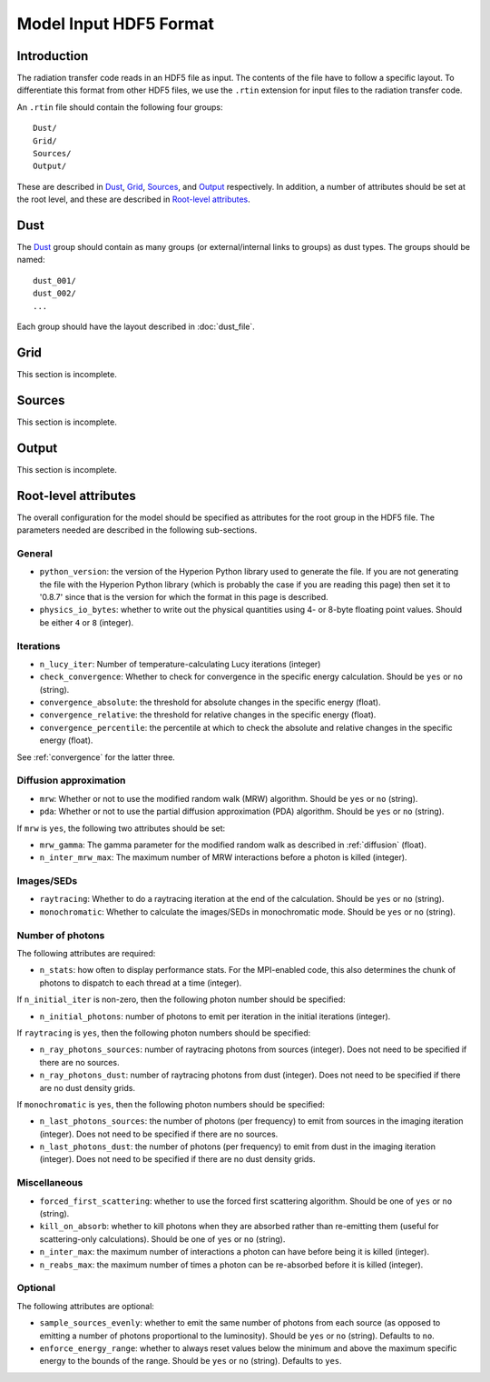 =======================
Model Input HDF5 Format
=======================

.. _input_intro:

Introduction
============

The radiation transfer code reads in an HDF5 file as input. The contents of the file have to follow a specific layout. To differentiate this format from other HDF5 files, we use the ``.rtin`` extension for input files to the radiation transfer code.

An ``.rtin`` file should contain the following four groups::

    Dust/
    Grid/
    Sources/
    Output/

These are described in `Dust`_, `Grid`_, `Sources`_, and `Output`_
respectively. In addition, a number of attributes should be set at the root level, and these are described in `Root-level attributes`_.

Dust
====

The `Dust`_ group should contain as many groups (or external/internal links
to groups) as dust types. The groups should be named::

    dust_001/
    dust_002/
    ...
    
Each group should have the layout described in :doc:`dust_file`.

Grid
====

This section is incomplete.

Sources
=======

This section is incomplete.

Output
======

This section is incomplete.

Root-level attributes
=====================

The overall configuration for the model should be specified as attributes for the root group in the HDF5 file. The parameters needed are described in the following sub-sections.

General
-------

* ``python_version``: the version of the Hyperion Python library used to
  generate the file. If you are not generating the file with the Hyperion
  Python library (which is probably the case if you are reading this page)
  then set it to '0.8.7' since that is the version for which the format in
  this page is described.

* ``physics_io_bytes``: whether to write out the physical quantities using
  4- or 8-byte floating point values. Should be either ``4`` or ``8``
  (integer).

Iterations
----------

* ``n_lucy_iter``: Number of temperature-calculating Lucy iterations
  (integer)

* ``check_convergence``: Whether to check for convergence in the specific
  energy calculation. Should be ``yes`` or ``no`` (string).

* ``convergence_absolute``: the threshold for absolute changes in the
  specific energy (float).

* ``convergence_relative``: the threshold for relative changes in the
  specific energy (float).
  
* ``convergence_percentile``: the percentile at which to check the absolute
  and relative changes in the specific energy (float).

See :ref:`convergence` for the latter three.

Diffusion approximation
-----------------------

* ``mrw``: Whether or not to use the modified random walk (MRW) algorithm.
  Should be ``yes`` or ``no`` (string).

* ``pda``: Whether or not to use the partial diffusion approximation (PDA)
  algorithm. Should be ``yes`` or ``no`` (string).

If ``mrw`` is ``yes``, the following two attributes should be set:

* ``mrw_gamma``: The gamma parameter for the modified random walk as
  described in :ref:`diffusion` (float).
  
* ``n_inter_mrw_max``: The maximum number of MRW interactions before a
  photon is killed (integer).

Images/SEDs
-----------

* ``raytracing``: Whether to do a raytracing iteration at the end of
  the calculation. Should be ``yes`` or ``no`` (string).

* ``monochromatic``: Whether to calculate the images/SEDs in monochromatic
  mode. Should be ``yes`` or ``no`` (string).

Number of photons
-----------------

The following attributes are required:

* ``n_stats``: how often to display performance stats. For the MPI-enabled
  code, this also determines the chunk of photons to dispatch to each thread
  at a time (integer).
    
If ``n_initial_iter`` is non-zero, then the following photon number should be specified:

* ``n_initial_photons``: number of photons to emit per iteration in the
  initial iterations (integer).

If ``raytracing`` is ``yes``, then the following photon numbers should be specified:

* ``n_ray_photons_sources``: number of raytracing photons from sources
  (integer). Does not need to be specified if there are no sources.

* ``n_ray_photons_dust``: number of raytracing photons from dust (integer).
  Does not need to be specified if there are no dust density grids.

If ``monochromatic`` is ``yes``, then the following photon numbers should be specified:

* ``n_last_photons_sources``: the number of photons (per frequency) to emit
  from sources in the imaging iteration (integer). Does not need to be
  specified if there are no sources.

* ``n_last_photons_dust``: the number of photons (per frequency) to emit
  from dust in the imaging iteration (integer). Does not need to be
  specified if there are no dust density grids.

Miscellaneous
-------------


* ``forced_first_scattering``: whether to use the forced first scattering
  algorithm. Should be one of ``yes`` or ``no`` (string).
  
* ``kill_on_absorb``: whether to kill photons when they are absorbed rather
  than re-emitting them (useful for scattering-only calculations). Should be
  one of ``yes`` or ``no`` (string).
  
* ``n_inter_max``: the maximum number of interactions a photon can have
  before being it is killed (integer).
 
* ``n_reabs_max``: the maximum number of times a photon can be re-absorbed
  before it is killed (integer).

Optional
--------

The following attributes are optional:

* ``sample_sources_evenly``: whether to emit the same number of photons from
  each source (as opposed to emitting a number of photons proportional to
  the luminosity). Should be ``yes`` or ``no`` (string). Defaults to ``no``.

* ``enforce_energy_range``: whether to always reset values below the minimum
  and above the maximum specific energy to the bounds of the range. Should
  be ``yes`` or ``no`` (string). Defaults to ``yes``.

